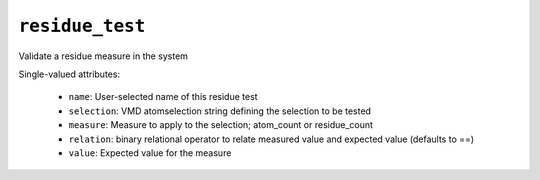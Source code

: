 .. _config_ref tasks validate tests residue_test:

``residue_test``
================

Validate a residue measure in the system

Single-valued attributes:

  * ``name``: User-selected name of this residue test

  * ``selection``: VMD atomselection string defining the selection to be tested

  * ``measure``: Measure to apply to the selection; atom_count or residue_count

  * ``relation``: binary relational operator to relate measured value and expected value (defaults to ==)

  * ``value``: Expected value for the measure



.. raw:: html

   <div class="autogen-footer">
     <p>This page was generated by ycleptic v2.0.2 on 2025-09-04.</p>
   </div>